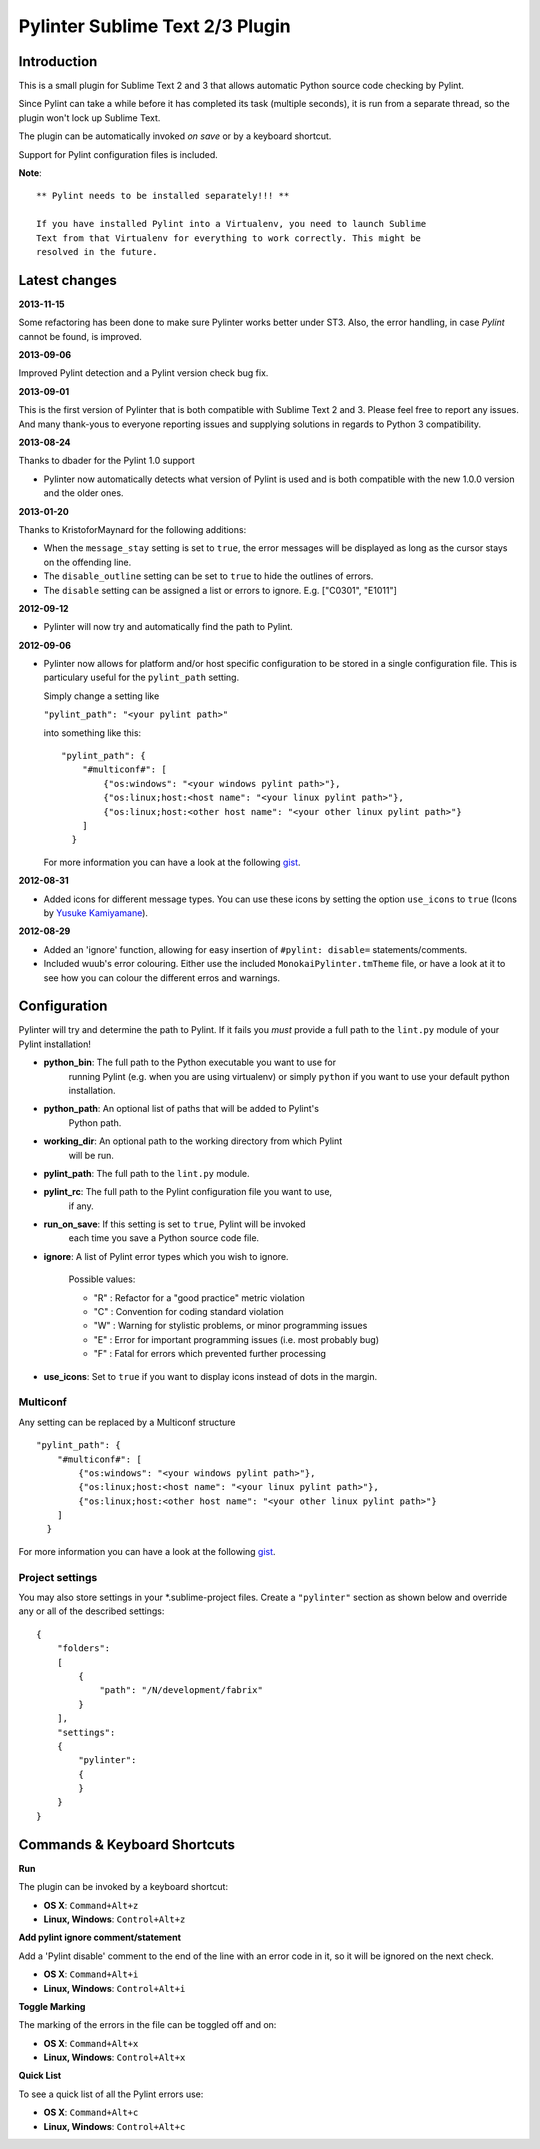 Pylinter Sublime Text 2/3 Plugin
------------------------------

Introduction
============

This is a small plugin for Sublime Text 2 and 3 that allows automatic Python
source code checking by Pylint.

Since Pylint can take a while before it has completed its task (multiple
seconds), it is run from a separate thread, so the plugin won't lock up Sublime
Text.

The plugin can be automatically invoked *on save* or by a keyboard shortcut.

Support for Pylint configuration files is included.

**Note**::

    ** Pylint needs to be installed separately!!! **

    If you have installed Pylint into a Virtualenv, you need to launch Sublime
    Text from that Virtualenv for everything to work correctly. This might be
    resolved in the future.

Latest changes
==============

**2013-11-15**

Some refactoring has been done to make sure Pylinter works better under ST3.
Also, the error handling, in case `Pylint` cannot be found, is improved.

**2013-09-06**

Improved Pylint detection and a Pylint version check bug fix.

**2013-09-01**

This is the first version of Pylinter that is both compatible with Sublime
Text 2 and 3. Please feel free to report any issues. And many thank-yous to
everyone reporting issues and supplying solutions in regards to Python 3
compatibility.

**2013-08-24**

Thanks to dbader for the Pylint 1.0 support

* Pylinter now automatically detects what version of Pylint is used and is both
  compatible with the new 1.0.0 version and the older ones.

**2013-01-20**

Thanks to KristoforMaynard for the following additions:

* When the ``message_stay`` setting is set to ``true``, the error messages will
  be displayed as long as the cursor stays on the offending line.
* The ``disable_outline`` setting can be set to ``true`` to hide the outlines of
  errors.
* The ``disable`` setting can be assigned a list or errors to ignore. E.g.
  ["C0301", "E1011"]

**2012-09-12**

* Pylinter will now try and automatically find the path to Pylint.

**2012-09-06**

* Pylinter now allows for platform and/or host specific configuration to be
  stored in a single configuration file. This is particulary useful for the
  ``pylint_path`` setting.

  Simply change a setting like

  ``"pylint_path": "<your pylint path>"``

  into something like this::

    "pylint_path": {
        "#multiconf#": [
            {"os:windows": "<your windows pylint path>"},
            {"os:linux;host:<host name": "<your linux pylint path>"},
            {"os:linux;host:<other host name": "<your other linux pylint path>"}
        ]
      }

  For more information you can have a look at the following `gist`_.

**2012-08-31**

* Added icons for different message types. You can use these icons by
  setting the option ``use_icons`` to ``true`` (Icons by `Yusuke Kamiyamane`_).

**2012-08-29**

* Added an 'ignore' function, allowing for easy insertion of
  ``#pylint: disable=`` statements/comments.
* Included wuub's error colouring. Either use the included
  ``MonokaiPylinter.tmTheme`` file, or have a look at it to see how you can
  colour the different erros and warnings.



Configuration
=============

Pylinter will try and determine the path to Pylint. If it fails you *must*
provide a full path to the ``lint.py`` module of your Pylint installation!

* **python_bin**: The full path to the Python executable you want to use for
    running   Pylint (e.g. when you are using virtualenv) or simply ``python``
    if you want to use   your default python installation.

* **python_path**: An optional list of paths that will be added to Pylint's
    Python path.

* **working_dir**: An optional path to the working directory from which Pylint
    will be run.

* **pylint_path**: The full path to the ``lint.py`` module.

* **pylint_rc**: The full path to the Pylint configuration file you want to use,
    if any.

* **run_on_save**: If this setting is set to ``true``, Pylint will be invoked
    each time you save a Python source code file.

* **ignore**: A list of Pylint error types which you wish to ignore.

    Possible values:

    * "R" : Refactor for a "good practice" metric violation
    * "C" : Convention for coding standard violation
    * "W" : Warning for stylistic problems, or minor programming issues
    * "E" : Error for important programming issues (i.e. most probably bug)
    * "F" : Fatal for errors which prevented further processing

* **use_icons**: Set to ``true`` if you want to display icons instead of dots in
  the margin.

Multiconf
~~~~~~~~~

Any setting can be replaced by a Multiconf structure ::

    "pylint_path": {
        "#multiconf#": [
            {"os:windows": "<your windows pylint path>"},
            {"os:linux;host:<host name": "<your linux pylint path>"},
            {"os:linux;host:<other host name": "<your other linux pylint path>"}
        ]
      }

For more information you can have a look at the following `gist`_.

Project settings
~~~~~~~~~~~~~~~~

You may also store settings in your *.sublime-project files. Create a
``"pylinter"`` section as shown below and override any or all of the described
settings::

    {
        "folders":
        [
            {
                "path": "/N/development/fabrix"
            }
        ],
        "settings":
        {
            "pylinter":
            {
            }
        }
    }


Commands & Keyboard Shortcuts
=============================

**Run**

The plugin can be invoked by a keyboard shortcut:

* **OS X**: ``Command+Alt+z``
* **Linux, Windows**: ``Control+Alt+z``

**Add pylint ignore comment/statement**

Add a 'Pylint disable' comment to the end of the line with an error code in it,
so it will be ignored on the next check.

* **OS X**: ``Command+Alt+i``
* **Linux, Windows**: ``Control+Alt+i``

**Toggle Marking**

The marking of the errors in the file can be toggled off and on:

* **OS X**: ``Command+Alt+x``
* **Linux, Windows**: ``Control+Alt+x``

**Quick List**

To see a quick list of all the Pylint errors use:

* **OS X**: ``Command+Alt+c``
* **Linux, Windows**: ``Control+Alt+c``

.. _gist: https://gist.github.com/3646966
.. _Yusuke Kamiyamane: http://p.yusukekamiyamane.com/
